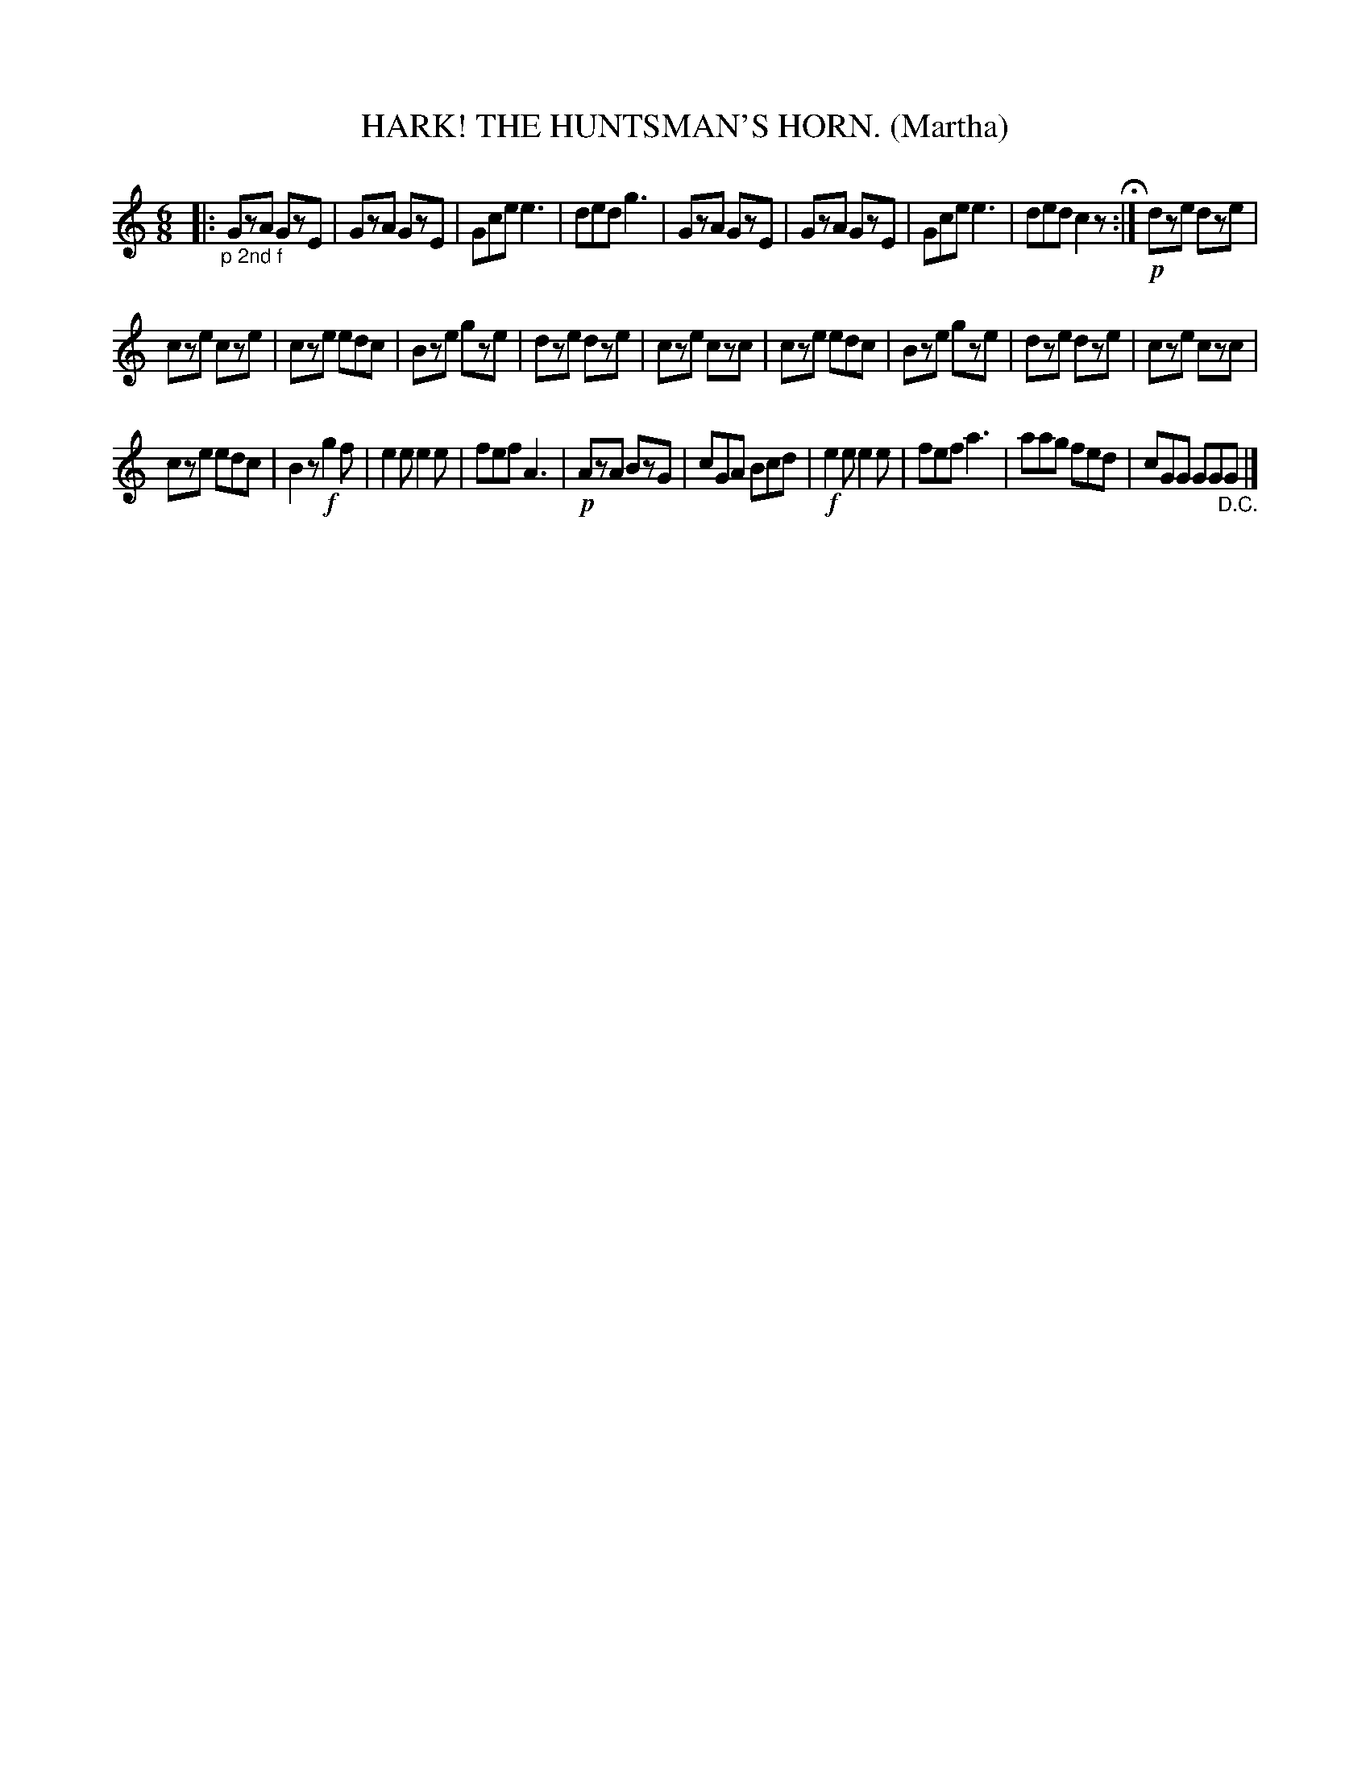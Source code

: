 X: 4339
T: HARK! THE HUNTSMAN'S HORN. (Martha)
%R: air, march, jig
B: James Kerr "Merry Melodies" v.4 p.36 #339
Z: 2016 John Chambers <jc:trillian.mit.edu>
M: 6/8
L: 1/8
K: C
|:"_p 2nd f"\
GzA GzE | GzA GzE | Gce e3 | ded g3 |\
GzA GzE | GzA GzE | Gce e3 | ded c2z H:| !p!\
dze dze |
cze cze | cze edc | Bze gze |\
dze dze | cze czc | cze edc | Bze gze |\
dze dze | cze czc |
cze edc | B2z !f!g2f |\
e2e e2e | fef A3 | !p!AzA BzG | cGA Bcd |\
!f!e2e e2e | fef a3 | aag fed | cGG GG"_D.C."G |]

